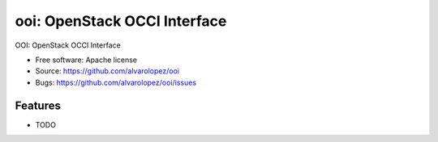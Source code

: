 =============================
ooi: OpenStack OCCI Interface
=============================

OOI: OpenStack OCCI Interface

* Free software: Apache license
* Source: https://github.com/alvarolopez/ooi
* Bugs: https://github.com/alvarolopez/ooi/issues

Features
--------

* TODO
